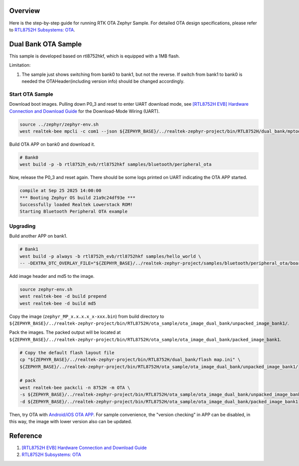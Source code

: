 Overview
========

Here is the step-by-step guide for running RTK OTA Zephyr Sample. For detailed OTA design specifications, please refer to `RTL8752H Subsystems: OTA <https://docs.realmcu.com/sdk/rtl8752h/common/en/latest/subsystems/ota/text_en/README.html>`_.

Dual Bank OTA Sample
====================

This sample is developed based on rtl8752hkf, which is equipped with a 1MB flash.

Limitation:

1. The sample just shows switching from bank0 to bank1, but not the reverse. If switch from bank1 to bank0 is needed the OTAHeader(including version info) should be changed accordingly.

Start OTA Sample
----------------

Download boot images. Pulling down P0_3 and reset to enter UART download mode, see `[RTL8752H EVB] Hardware Connection and Download Guide <https://github.com/rtkconnectivity/realtek-zephyr-project/wiki/%5BRTL8752H-EVB%5D-Hardware-Connection-and-Download-Guide>`_ for the Download-Mode Wiring (UART).

.. code-block:: sh

   source ../zephyr/zephyr-env.sh
   west realtek-bee mpcli -c com1 --json ${ZEPHYR_BASE}/../realtek-zephyr-project/bin/RTL8752H/dual_bank/mptoolconfig_bank0.json -E

Build OTA APP on bank0 and download it.

.. code-block:: sh

   # Bank0
   west build -p -b rtl8752h_evb/rtl8752hkf samples/bluetooth/peripheral_ota

Now, release the P0_3 and reset again. There should be some logs printed on UART indicating the OTA APP started.

.. code-block:: sh

   compile at Sep 25 2025 14:00:00
   *** Booting Zephyr OS build 21a9c24df93e ***
   Successfully loaded Realtek Lowerstack ROM!
   Starting Bluetooth Peripheral OTA example

Upgrading
---------

Build another APP on bank1.

.. code-block:: sh

   # Bank1
   west build -p always -b rtl8752h_evb/rtl8752hkf samples/hello_world \
   -- -DEXTRA_DTC_OVERLAY_FILE="${ZEPHYR_BASE}/../realtek-zephyr-project/samples/bluetooth/peripheral_ota/boards/rtl8752h_evb_rtl8752hkf_bank1.overlay"

Add image header and md5 to the image.

.. code-block:: sh

   source zephyr-env.sh
   west realtek-bee -d build prepend
   west realtek-bee -d build md5

Copy the image (``zephyr_MP_x.x.x.x_x-xxx.bin``) from build directory to ``${ZEPHYR_BASE}/../realtek-zephyr-project/bin/RTL8752H/ota_sample/ota_image_dual_bank/unpacked_image_bank1/``.

Pack the images. The packed output will be located at ``${ZEPHYR_BASE}/../realtek-zephyr-project/bin/RTL8752H/ota_sample/ota_image_dual_bank/packed_image_bank1``.

.. code-block:: sh

   # Copy the default flash layout file
   cp "${ZEPHYR_BASE}/../realtek-zephyr-project/bin/RTL8752H/dual_bank/flash map.ini" \
   ${ZEPHYR_BASE}/../realtek-zephyr-project/bin/RTL8752H/ota_sample/ota_image_dual_bank/unpacked_image_bank1/

   # pack
   west realtek-bee packcli -n 8752H -m OTA \
   -s ${ZEPHYR_BASE}/../realtek-zephyr-project/bin/RTL8752H/ota_sample/ota_image_dual_bank/unpacked_image_bank1 \
   -d ${ZEPHYR_BASE}/../realtek-zephyr-project/bin/RTL8752H/ota_sample/ota_image_dual_bank/packed_image_bank1

Then, try OTA with `Android/iOS OTA APP <https://docs.realmcu.com/sdk/rtl8752h/common/cn/latest/tool_set/text_cn/README.html#android-ota-app>`_. For sample convenience, the "version checking" in APP can be disabled, in this way, the image with lower version also can be updated.

Reference
=========

1. `[RTL8752H EVB] Hardware Connection and Download Guide <https://github.com/rtkconnectivity/realtek-zephyr-project/wiki/%5BRTL8752H-EVB%5D-Hardware-Connection-and-Download-Guide>`_
2. `RTL8752H Subsystems: OTA <https://docs.realmcu.com/sdk/rtl8752h/common/en/latest/subsystems/ota/text_en/README.html>`_
